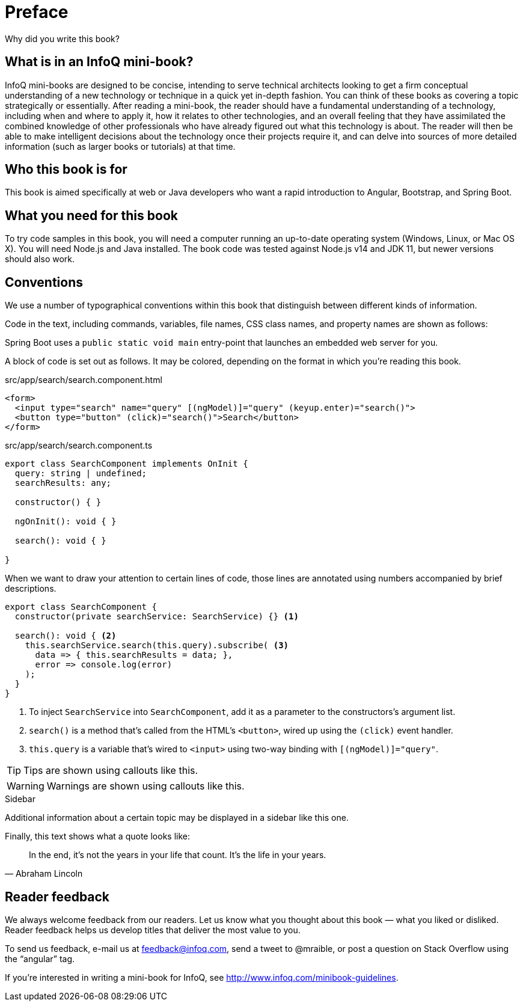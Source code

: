 = Preface

Why did you write this book?

== What is in an InfoQ mini-book?

InfoQ mini-books are designed to be concise, intending to serve technical architects looking to get a firm conceptual understanding of a new technology or technique in a quick yet in-depth fashion. You can think of these books as covering a topic strategically or essentially. After reading a mini-book, the reader should have a fundamental understanding of a technology, including when and where to apply it, how it relates to other technologies, and an overall feeling that they have assimilated the combined knowledge of other professionals who have already figured out what this technology is about. The reader will then be able to make intelligent decisions about the technology once their projects require it, and can delve into sources of more detailed information (such as larger books or tutorials) at that time.

== Who this book is for

This book is aimed specifically at web or Java developers who want a rapid introduction to Angular, Bootstrap, and Spring Boot.

== What you need for this book

To try code samples in this book, you will need a computer running an up-to-date operating system (Windows, Linux, or Mac OS X). You will need Node.js and Java installed. The book code was tested against Node.js v14 and JDK 11, but newer versions should also work.

== Conventions

We use a number of typographical conventions within this book that distinguish between different kinds of information.

Code in the text, including commands, variables, file names, CSS class names, and property names are shown as follows:

[example]
Spring Boot uses a `public static void main` entry-point that launches an embedded web server for you.

A block of code is set out as follows. It may be colored, depending on the format in which you're reading this book.

[source,html]
.src/app/search/search.component.html
----
<form>
  <input type="search" name="query" [(ngModel)]="query" (keyup.enter)="search()">
  <button type="button" (click)="search()">Search</button>
</form>
----

[source,typescript]
.src/app/search/search.component.ts
----
export class SearchComponent implements OnInit {
  query: string | undefined;
  searchResults: any;

  constructor() { }

  ngOnInit(): void { }

  search(): void { }

}
----

When we want to draw your attention to certain lines of code, those lines are annotated using numbers accompanied by brief descriptions.

[source,typescript]
----
export class SearchComponent {
  constructor(private searchService: SearchService) {} <1>

  search(): void { <2>
    this.searchService.search(this.query).subscribe( <3>
      data => { this.searchResults = data; },
      error => console.log(error)
    );
  }
}
----
<1> To inject `SearchService` into `SearchComponent`, add it as a parameter to the constructors's argument list.
<2> `search()` is a method that's called from the HTML's `<button>`, wired up using the `(click)` event handler.
<3> `this.query` is a variable that's wired to `<input>` using two-way binding with `[(ngModel)]="query"`.


TIP: Tips are shown using callouts like this.

WARNING: Warnings are shown using callouts like this.

.Sidebar
****
Additional information about a certain topic may be displayed in a sidebar like this one.
****

Finally, this text shows what a quote looks like:

"In the end, it's not the years in your life that count. It's the life in your years."
-- Abraham Lincoln

== Reader feedback

We always welcome feedback from our readers. Let us know what you thought about this book — what you liked or disliked. Reader feedback helps us develop titles that deliver the most value to you.

To send us feedback, e-mail us at feedback@infoq.com, send a tweet to @mraible, or post a question on Stack Overflow using the "`angular`" tag.

If you're interested in writing a mini-book for InfoQ, see http://www.infoq.com/minibook-guidelines.
